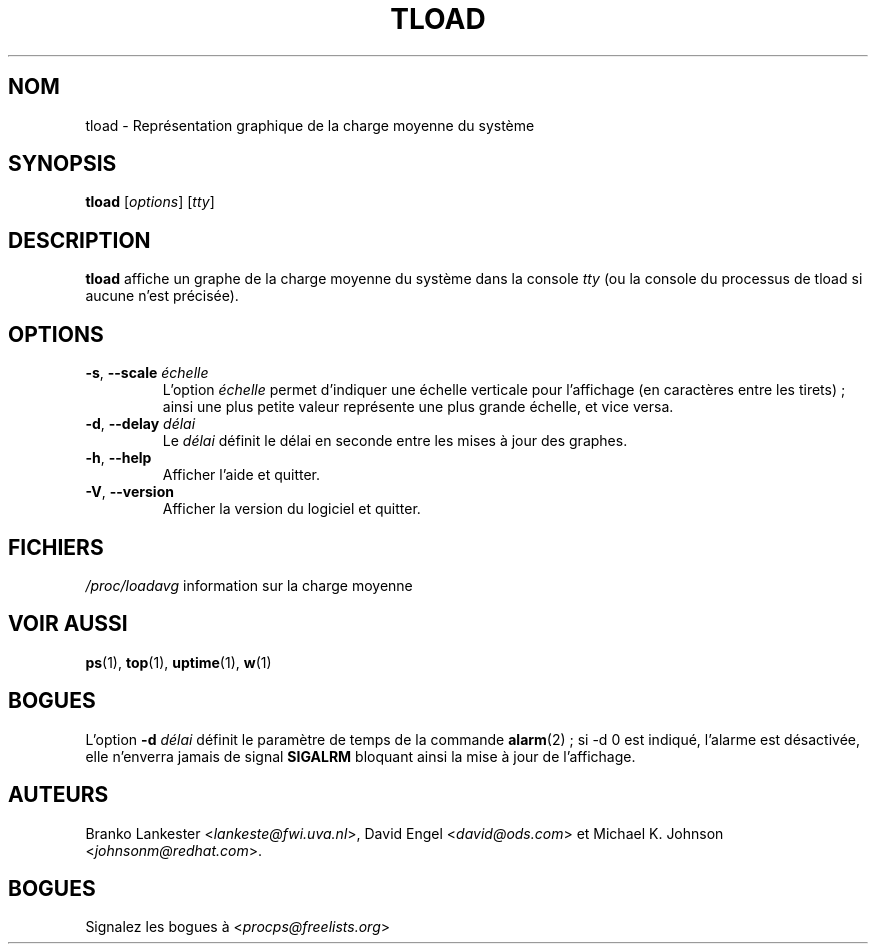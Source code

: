 .\"             -*-Nroff-*-
.\"  This page Copyright (C) 1993 Matt Welsh, mdw@tc.cornell.edu.
.\"  Freely distributable under the terms of the GPL
.\"*******************************************************************
.\"
.\" This file was generated with po4a. Translate the source file.
.\"
.\"*******************************************************************
.TH TLOAD 1 "juin 2011" procps\-ng "Commandes de l'utilisateur"
.SH NOM
tload \- Représentation graphique de la charge moyenne du système
.SH SYNOPSIS
\fBtload\fP [\fIoptions\fP] [\fItty\fP]
.SH DESCRIPTION
\fBtload\fP affiche un graphe de la charge moyenne du système dans la console
\fItty\fP (ou la console du processus de tload si aucune n'est précisée).
.SH OPTIONS
.TP 
\fB\-s\fP, \fB\-\-scale\fP \fIéchelle\fP
L'option \fIéchelle\fP permet d'indiquer une échelle verticale pour l'affichage
(en caractères entre les tirets)\ ; ainsi une plus petite valeur représente
une plus grande échelle, et vice versa.
.TP 
\fB\-d\fP, \fB\-\-delay\fP \fIdélai\fP
Le \fIdélai\fP définit le délai en seconde entre les mises à jour des graphes.
.TP 
\fB\-h\fP, \fB\-\-help\fP
Afficher l'aide et quitter.
.TP 
\fB\-V\fP, \fB\-\-version\fP
Afficher la version du logiciel et quitter.
.PP
.SH FICHIERS
\fI/proc/loadavg\fP information sur la charge moyenne
.SH "VOIR AUSSI"
\fBps\fP(1), \fBtop\fP(1), \fBuptime\fP(1), \fBw\fP(1)
.SH BOGUES
L'option \fB\-d\fP\fI délai\fP définit le paramètre de temps de la commande
\fBalarm\fP(2)\ ; si \-d 0 est indiqué, l'alarme est désactivée, elle n'enverra
jamais de signal \fBSIGALRM\fP bloquant ainsi la mise à jour de l'affichage.
.SH AUTEURS
Branko Lankester <\fIlankeste@fwi.uva.nl\fP>, David Engel
<\fIdavid@ods.com\fP> et Michael K. Johnson
<\fIjohnsonm@redhat.com\fP>.
.SH BOGUES
Signalez les bogues à <\fIprocps@freelists.org\fP>
